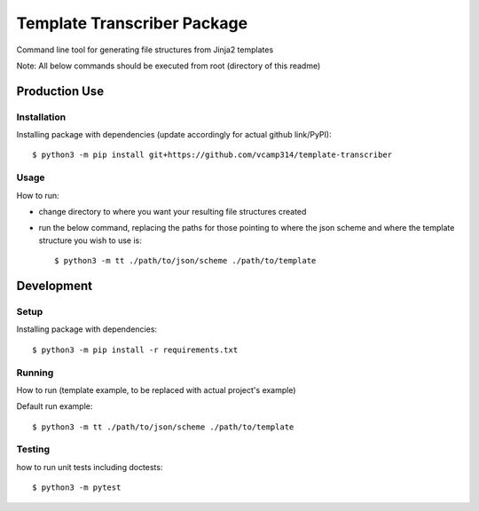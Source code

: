 Template Transcriber Package
=================================
Command line tool for generating file structures from Jinja2 templates

Note: All  below commands should be executed from root (directory of this readme)

Production Use
---------------
+++++++++++++
Installation
+++++++++++++
Installing package with dependencies (update accordingly for actual github link/PyPI)::

    $ python3 -m pip install git+https://github.com/vcamp314/template-transcriber

++++++
Usage
++++++
How to run:

- change directory to where you want your resulting file structures created
- run the below command, replacing the paths for those pointing to where the json scheme and where the template structure you wish to use is::

    $ python3 -m tt ./path/to/json/scheme ./path/to/template


Development
---------------
++++++
Setup
++++++
Installing package with dependencies::

    $ python3 -m pip install -r requirements.txt

+++++++
Running
+++++++
How to run (template example, to be replaced with actual project's example)

Default run example::

    $ python3 -m tt ./path/to/json/scheme ./path/to/template


++++++++
Testing
++++++++
how to run unit tests including doctests::

    $ python3 -m pytest


